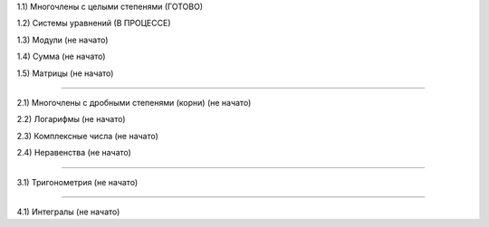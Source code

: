 1.1) Многочлены c целыми степенями (ГОТОВО)

1.2) Системы уравнений (В ПРОЦЕССЕ)

1.3) Модули (не начато)

1.4) Сумма (не начато)

1.5) Матрицы (не начато)

===========================================================================

2.1) Многочлены с дробными степенями (корни) (не начато)

2.2) Логарифмы (не начато)

2.3) Комплексные числа (не начато)

2.4) Неравенства (не начато)

===========================================================================
 
3.1) Тригонометрия (не начато)

===========================================================================

4.1) Интегралы (не начато)